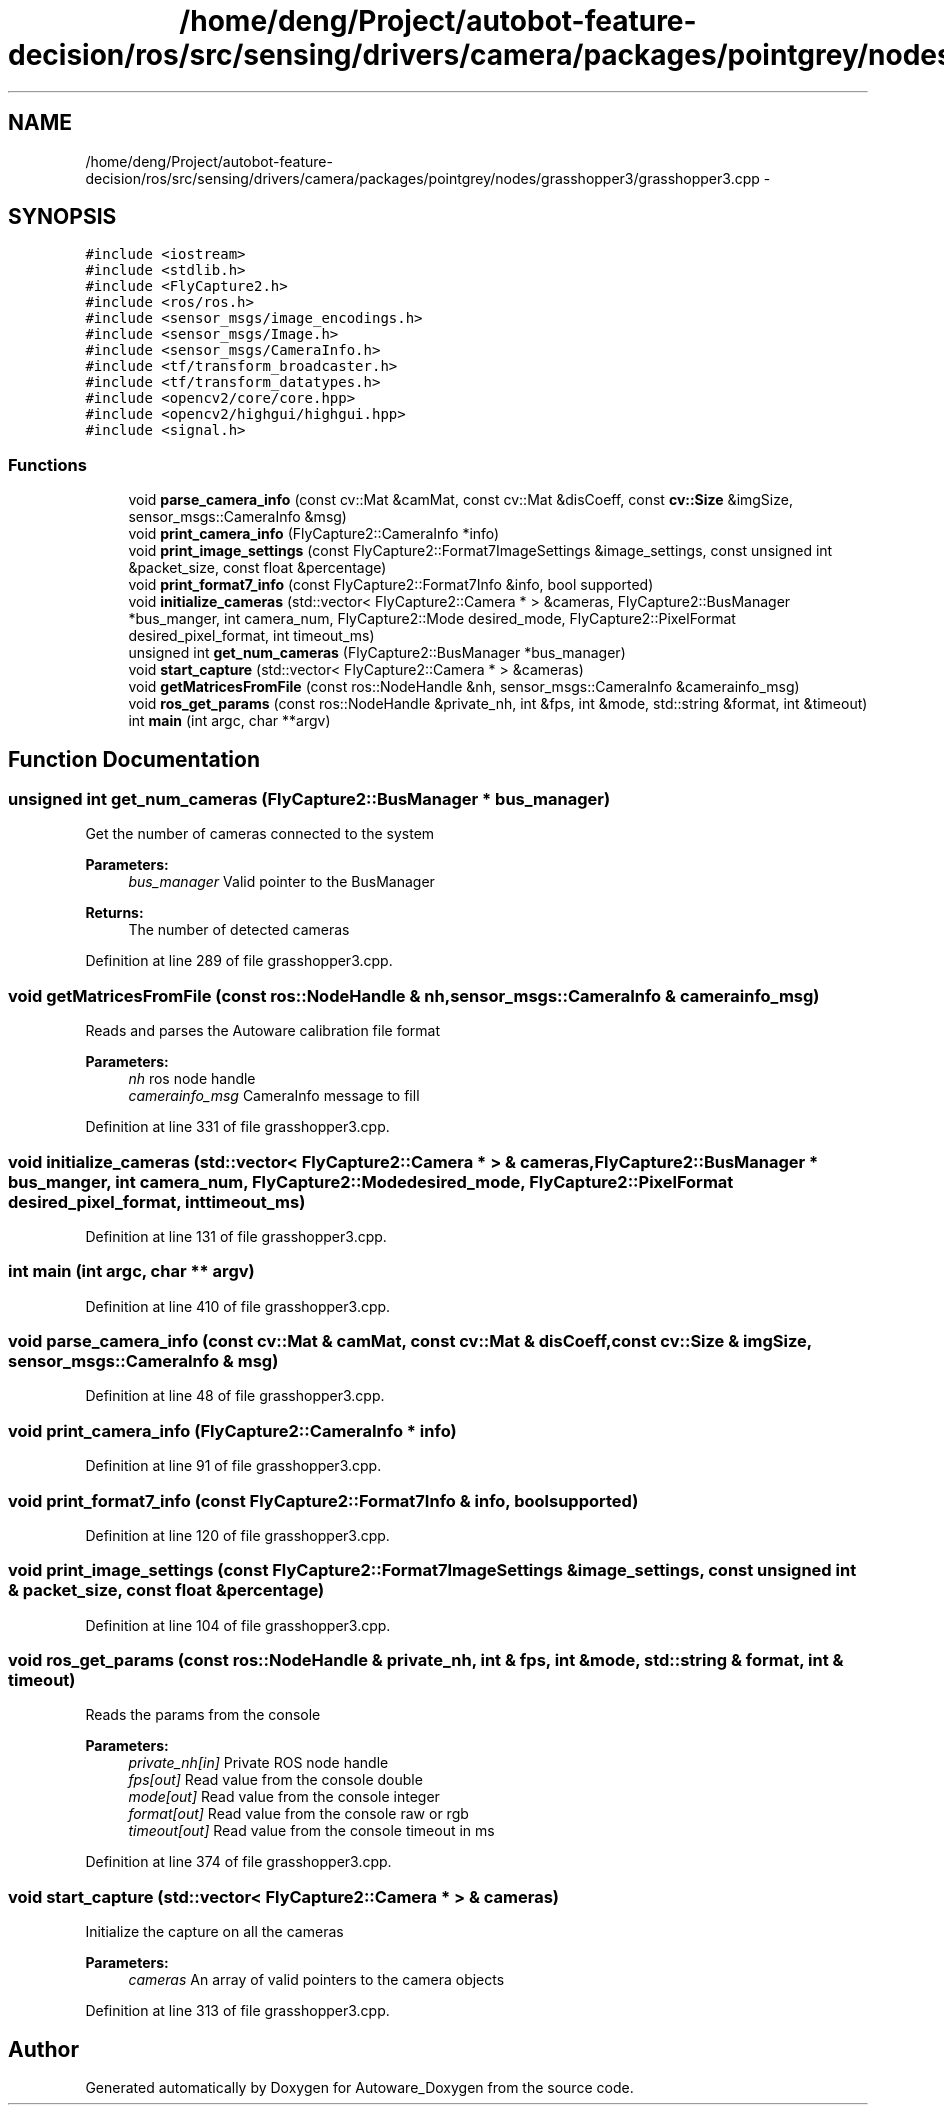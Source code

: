 .TH "/home/deng/Project/autobot-feature-decision/ros/src/sensing/drivers/camera/packages/pointgrey/nodes/grasshopper3/grasshopper3.cpp" 3 "Fri May 22 2020" "Autoware_Doxygen" \" -*- nroff -*-
.ad l
.nh
.SH NAME
/home/deng/Project/autobot-feature-decision/ros/src/sensing/drivers/camera/packages/pointgrey/nodes/grasshopper3/grasshopper3.cpp \- 
.SH SYNOPSIS
.br
.PP
\fC#include <iostream>\fP
.br
\fC#include <stdlib\&.h>\fP
.br
\fC#include <FlyCapture2\&.h>\fP
.br
\fC#include <ros/ros\&.h>\fP
.br
\fC#include <sensor_msgs/image_encodings\&.h>\fP
.br
\fC#include <sensor_msgs/Image\&.h>\fP
.br
\fC#include <sensor_msgs/CameraInfo\&.h>\fP
.br
\fC#include <tf/transform_broadcaster\&.h>\fP
.br
\fC#include <tf/transform_datatypes\&.h>\fP
.br
\fC#include <opencv2/core/core\&.hpp>\fP
.br
\fC#include <opencv2/highgui/highgui\&.hpp>\fP
.br
\fC#include <signal\&.h>\fP
.br

.SS "Functions"

.in +1c
.ti -1c
.RI "void \fBparse_camera_info\fP (const cv::Mat &camMat, const cv::Mat &disCoeff, const \fBcv::Size\fP &imgSize, sensor_msgs::CameraInfo &msg)"
.br
.ti -1c
.RI "void \fBprint_camera_info\fP (FlyCapture2::CameraInfo *info)"
.br
.ti -1c
.RI "void \fBprint_image_settings\fP (const FlyCapture2::Format7ImageSettings &image_settings, const unsigned int &packet_size, const float &percentage)"
.br
.ti -1c
.RI "void \fBprint_format7_info\fP (const FlyCapture2::Format7Info &info, bool supported)"
.br
.ti -1c
.RI "void \fBinitialize_cameras\fP (std::vector< FlyCapture2::Camera * > &cameras, FlyCapture2::BusManager *bus_manger, int camera_num, FlyCapture2::Mode desired_mode, FlyCapture2::PixelFormat desired_pixel_format, int timeout_ms)"
.br
.ti -1c
.RI "unsigned int \fBget_num_cameras\fP (FlyCapture2::BusManager *bus_manager)"
.br
.ti -1c
.RI "void \fBstart_capture\fP (std::vector< FlyCapture2::Camera * > &cameras)"
.br
.ti -1c
.RI "void \fBgetMatricesFromFile\fP (const ros::NodeHandle &nh, sensor_msgs::CameraInfo &camerainfo_msg)"
.br
.ti -1c
.RI "void \fBros_get_params\fP (const ros::NodeHandle &private_nh, int &fps, int &mode, std::string &format, int &timeout)"
.br
.ti -1c
.RI "int \fBmain\fP (int argc, char **argv)"
.br
.in -1c
.SH "Function Documentation"
.PP 
.SS "unsigned int get_num_cameras (FlyCapture2::BusManager * bus_manager)"
Get the number of cameras connected to the system 
.PP
\fBParameters:\fP
.RS 4
\fIbus_manager\fP Valid pointer to the BusManager 
.RE
.PP
\fBReturns:\fP
.RS 4
The number of detected cameras 
.RE
.PP

.PP
Definition at line 289 of file grasshopper3\&.cpp\&.
.SS "void getMatricesFromFile (const ros::NodeHandle & nh, sensor_msgs::CameraInfo & camerainfo_msg)"
Reads and parses the Autoware calibration file format 
.PP
\fBParameters:\fP
.RS 4
\fInh\fP ros node handle 
.br
\fIcamerainfo_msg\fP CameraInfo message to fill 
.RE
.PP

.PP
Definition at line 331 of file grasshopper3\&.cpp\&.
.SS "void initialize_cameras (std::vector< FlyCapture2::Camera * > & cameras, FlyCapture2::BusManager * bus_manger, int camera_num, FlyCapture2::Mode desired_mode, FlyCapture2::PixelFormat desired_pixel_format, int timeout_ms)"

.PP
Definition at line 131 of file grasshopper3\&.cpp\&.
.SS "int main (int argc, char ** argv)"

.PP
Definition at line 410 of file grasshopper3\&.cpp\&.
.SS "void parse_camera_info (const cv::Mat & camMat, const cv::Mat & disCoeff, const \fBcv::Size\fP & imgSize, sensor_msgs::CameraInfo & msg)"

.PP
Definition at line 48 of file grasshopper3\&.cpp\&.
.SS "void print_camera_info (FlyCapture2::CameraInfo * info)"

.PP
Definition at line 91 of file grasshopper3\&.cpp\&.
.SS "void print_format7_info (const FlyCapture2::Format7Info & info, bool supported)"

.PP
Definition at line 120 of file grasshopper3\&.cpp\&.
.SS "void print_image_settings (const FlyCapture2::Format7ImageSettings & image_settings, const unsigned int & packet_size, const float & percentage)"

.PP
Definition at line 104 of file grasshopper3\&.cpp\&.
.SS "void ros_get_params (const ros::NodeHandle & private_nh, int & fps, int & mode, std::string & format, int & timeout)"
Reads the params from the console 
.PP
\fBParameters:\fP
.RS 4
\fIprivate_nh[in]\fP Private ROS node handle 
.br
\fIfps[out]\fP Read value from the console double 
.br
\fImode[out]\fP Read value from the console integer 
.br
\fIformat[out]\fP Read value from the console raw or rgb 
.br
\fItimeout[out]\fP Read value from the console timeout in ms 
.RE
.PP

.PP
Definition at line 374 of file grasshopper3\&.cpp\&.
.SS "void start_capture (std::vector< FlyCapture2::Camera * > & cameras)"
Initialize the capture on all the cameras 
.PP
\fBParameters:\fP
.RS 4
\fIcameras\fP An array of valid pointers to the camera objects 
.RE
.PP

.PP
Definition at line 313 of file grasshopper3\&.cpp\&.
.SH "Author"
.PP 
Generated automatically by Doxygen for Autoware_Doxygen from the source code\&.
